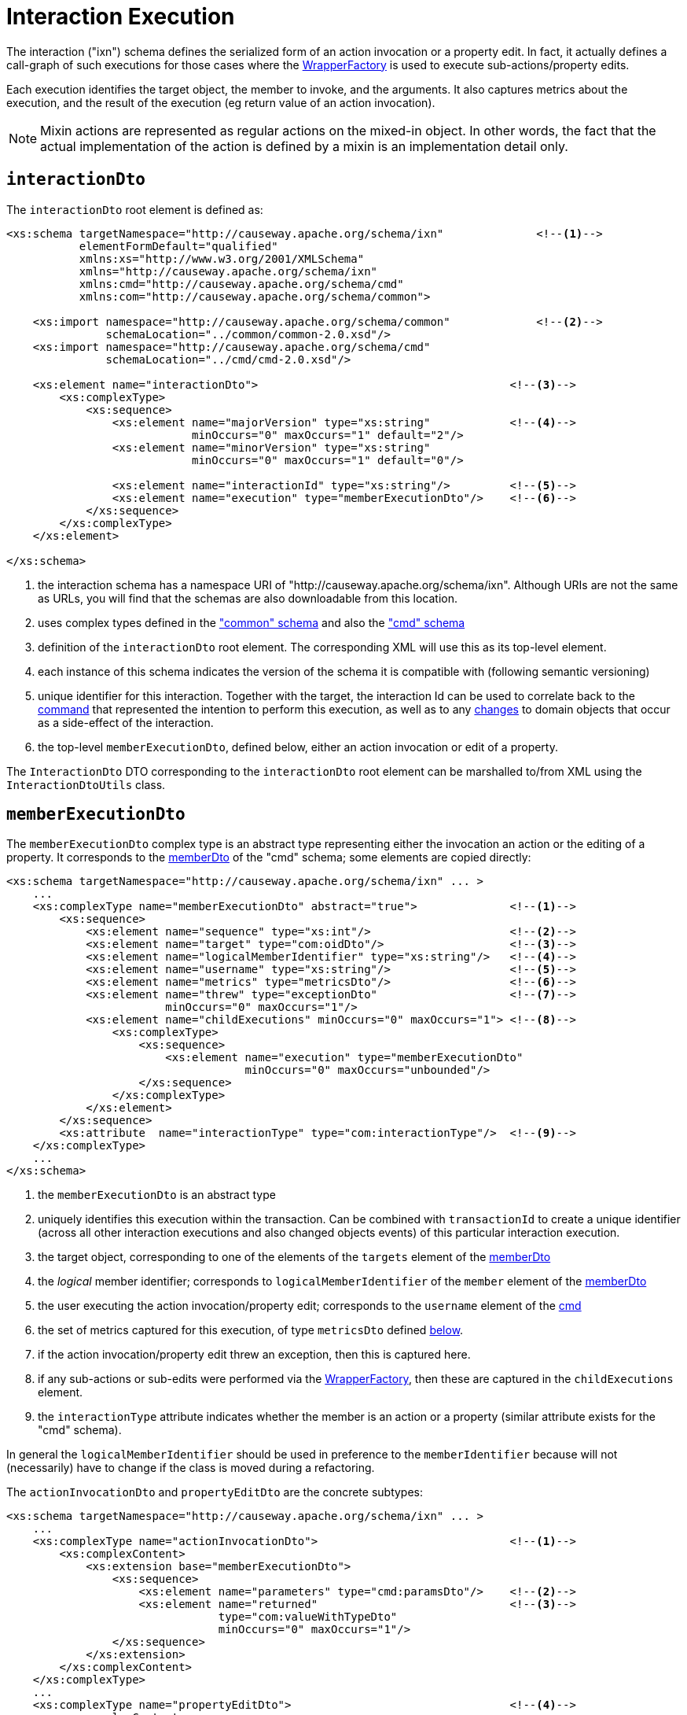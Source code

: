 [[ixn]]
= Interaction Execution

:Notice: Licensed to the Apache Software Foundation (ASF) under one or more contributor license agreements. See the NOTICE file distributed with this work for additional information regarding copyright ownership. The ASF licenses this file to you under the Apache License, Version 2.0 (the "License"); you may not use this file except in compliance with the License. You may obtain a copy of the License at. http://www.apache.org/licenses/LICENSE-2.0 . Unless required by applicable law or agreed to in writing, software distributed under the License is distributed on an "AS IS" BASIS, WITHOUT WARRANTIES OR  CONDITIONS OF ANY KIND, either express or implied. See the License for the specific language governing permissions and limitations under the License.
:page-partial:


The interaction ("ixn") schema defines the serialized form of an action invocation or a property edit.
In fact, it actually defines a call-graph of such executions for those cases where the xref:refguide:applib:index/services/wrapper/WrapperFactory.adoc[WrapperFactory] is used to execute sub-actions/property edits.

Each execution identifies the target object, the member to invoke, and the arguments.
It also captures metrics about the execution, and the result of the execution (eg return value of an action invocation).

[NOTE]
====
Mixin actions are represented as regular actions on the mixed-in object.
In other words, the fact that the actual implementation of the action is defined by a mixin is an implementation detail only.
====


== `interactionDto`

The `interactionDto` root element is defined as:

[source,xml]
----
<xs:schema targetNamespace="http://causeway.apache.org/schema/ixn"              <!--.-->
           elementFormDefault="qualified"
           xmlns:xs="http://www.w3.org/2001/XMLSchema"
           xmlns="http://causeway.apache.org/schema/ixn"
           xmlns:cmd="http://causeway.apache.org/schema/cmd"
           xmlns:com="http://causeway.apache.org/schema/common">

    <xs:import namespace="http://causeway.apache.org/schema/common"             <!--.-->
               schemaLocation="../common/common-2.0.xsd"/>
    <xs:import namespace="http://causeway.apache.org/schema/cmd"
               schemaLocation="../cmd/cmd-2.0.xsd"/>

    <xs:element name="interactionDto">                                      <!--.-->
        <xs:complexType>
            <xs:sequence>
                <xs:element name="majorVersion" type="xs:string"            <!--.-->
                            minOccurs="0" maxOccurs="1" default="2"/>
                <xs:element name="minorVersion" type="xs:string"
                            minOccurs="0" maxOccurs="1" default="0"/>

                <xs:element name="interactionId" type="xs:string"/>         <!--.-->
                <xs:element name="execution" type="memberExecutionDto"/>    <!--.-->
            </xs:sequence>
        </xs:complexType>
    </xs:element>

</xs:schema>
----
<.> the interaction schema has a namespace URI of "http://causeway.apache.org/schema/ixn".
Although URIs are not the same as URLs, you will find that the schemas are also downloadable from this location.
<.> uses complex types defined in the xref:refguide:schema:common.adoc["common" schema] and also the xref:refguide:schema:cmd.adoc["cmd" schema]
<.> definition of the `interactionDto` root element.
The corresponding XML will use this as its top-level element.
<.> each instance of this schema indicates the version of the schema it is compatible with (following semantic versioning)
<.> unique identifier for this interaction.
Together with the target, the interaction Id can be used to correlate back to the xref:refguide:schema:cmd.adoc[command] that represented the intention to perform this execution, as well as to any xref:refguide:schema:chg.adoc[changes] to domain objects that occur as a side-effect of the interaction.
<.> the top-level `memberExecutionDto`, defined below, either an action invocation or edit of a property.

The `InteractionDto` DTO corresponding to the `interactionDto` root element can be marshalled to/from XML using the `InteractionDtoUtils` class.



[#memberexecutiondto]
== `memberExecutionDto`

The `memberExecutionDto` complex type is an abstract type representing either the invocation an action or the editing of a property.
It corresponds to the xref:refguide:schema:cmd.adoc#memberdto-and-subtypes[memberDto] of the "cmd" schema; some elements are copied directly:

[source,xml]
----
<xs:schema targetNamespace="http://causeway.apache.org/schema/ixn" ... >
    ...
    <xs:complexType name="memberExecutionDto" abstract="true">              <!--.-->
        <xs:sequence>
            <xs:element name="sequence" type="xs:int"/>                     <!--.-->
            <xs:element name="target" type="com:oidDto"/>                   <!--.-->
            <xs:element name="logicalMemberIdentifier" type="xs:string"/>   <!--.-->
            <xs:element name="username" type="xs:string"/>                  <!--.-->
            <xs:element name="metrics" type="metricsDto"/>                  <!--.-->
            <xs:element name="threw" type="exceptionDto"                    <!--.-->
                        minOccurs="0" maxOccurs="1"/>
            <xs:element name="childExecutions" minOccurs="0" maxOccurs="1"> <!--.-->
                <xs:complexType>
                    <xs:sequence>
                        <xs:element name="execution" type="memberExecutionDto"
                                    minOccurs="0" maxOccurs="unbounded"/>
                    </xs:sequence>
                </xs:complexType>
            </xs:element>
        </xs:sequence>
        <xs:attribute  name="interactionType" type="com:interactionType"/>  <!--.-->
    </xs:complexType>
    ...
</xs:schema>
----
<.> the `memberExecutionDto` is an abstract type
<.> uniquely identifies this execution within the transaction.
Can be combined with `transactionId` to create a unique identifier (across all other interaction executions and also changed objects events) of this particular interaction execution.
<.> the target object, corresponding to one of the elements of the `targets` element of the xref:refguide:schema:cmd.adoc#memberdto-and-subtypes[memberDto]
<.> the _logical_ member identifier; corresponds to `logicalMemberIdentifier` of the `member` element of the xref:refguide:schema:cmd.adoc#memberdto-and-subtypes[memberDto]
<.> the user executing the action invocation/property edit; corresponds to the `username` element of the xref:refguide:schema:cmd.adoc[cmd]
<.> the set of metrics captured for this execution, of type `metricsDto` defined xref:refguide:schema:ixn.adoc#ancillary-types[below].
<.> if the action invocation/property edit threw an exception, then this is captured here.
<.> if any sub-actions or sub-edits were performed via the xref:refguide:applib:index/services/wrapper/WrapperFactory.adoc[WrapperFactory], then these are captured in the `childExecutions` element.
<.> the `interactionType` attribute indicates whether the member is an action or a property (similar attribute exists for the "cmd" schema).

In general the `logicalMemberIdentifier` should be used in preference to the `memberIdentifier` because will not (necessarily) have to change if the class is moved during a refactoring.

The `actionInvocationDto` and `propertyEditDto` are the concrete subtypes:

[source,xml]
----
<xs:schema targetNamespace="http://causeway.apache.org/schema/ixn" ... >
    ...
    <xs:complexType name="actionInvocationDto">                             <!--.-->
        <xs:complexContent>
            <xs:extension base="memberExecutionDto">
                <xs:sequence>
                    <xs:element name="parameters" type="cmd:paramsDto"/>    <!--.-->
                    <xs:element name="returned"                             <!--.-->
                                type="com:valueWithTypeDto"
                                minOccurs="0" maxOccurs="1"/>
                </xs:sequence>
            </xs:extension>
        </xs:complexContent>
    </xs:complexType>
    ...
    <xs:complexType name="propertyEditDto">                                 <!--.-->
        <xs:complexContent>
            <xs:extension base="memberExecutionDto">
                <xs:sequence>
                    <xs:element name="newValue"                             <!--.-->
                                type="com:valueWithTypeDto"/>
                </xs:sequence>
            </xs:extension>
        </xs:complexContent>
    </xs:complexType>
    ...
</xs:schema>
----
<.> the `actionInvocationDto` inherits from `memberExecutionDto`.
It corresponds to the similar
xref:refguide:schema:cmd.adoc#memberdto-and-subtypes[actionDto] complex type of the "cmd" schema
<.> the `parameters` element captures the parameter and argument values; for the top-level execution it is a direct copy of the corresponding `parameters` element of the `actionDto` complex type of the "cmd" schema.
<.> the `returned` element captures the returned value (if not void).
It is not valid for both this element and the inherited `threw` element to both be populated.
<.> the `propertyEditDto` inherits from `memberExecutionDto`.
It corresponds to the similar xref:refguide:schema:cmd.adoc#memberdto-and-subtypes[propertyDto] complex type of the "cmd" schema
<.> the `newValue` element captures the new value; for the top-level execution it is a direct
copy of the corresponding `newValue` element of the `propertyDto` complex type of the "cmd" schema.


[#ancillary-types]
== Ancillary types

The schema also defines a small number of supporting types:

[source,xml]
----
<xs:schema targetNamespace="http://causeway.apache.org/schema/ixn" ... >
    ...
    <xs:complexType name="metricsDto">                                      <!--.-->
        <xs:sequence>
            <xs:element name="timings" type="com:periodDto"/>
            <xs:element name="objectCounts" type="objectCountsDto"/>
        </xs:sequence>
    </xs:complexType>

    <xs:complexType name="objectCountsDto">                                 <!--.-->
        <xs:sequence>
            <xs:element name="loaded" type="com:differenceDto"/>
            <xs:element name="dirtied" type="com:differenceDto"/>
        </xs:sequence>
    </xs:complexType>

    <xs:complexType name="exceptionDto"/>                                   <!--.-->
        <xs:sequence>
            <xs:element name="message" type="xs:string"/>
            <xs:element name="stackTrace" type="xs:string"/>
            <xs:element name="causedBy" type="exceptionDto" minOccurs="0" maxOccurs="1"/>
        </xs:sequence>
    </xs:complexType>
</xs:schema>
----
<.> the `metricsDto` captures the time to perform an execution, and also the differences in various object counts.
<.> the `objectCountsDto` complex type is the set of before/after differences, one for each execution; the framework tracks number of objects loaded (read from) the database and the number of objects dirtied (will need to be saved back to the database).
Together these metrics give an idea of the "size" of this  particular execution.
<.> the `exceptionDto` complex type defines a structure for capturing the stack trace of any exception that might occur in the course of invoking an action or editing a property.

The xref:refguide:schema:chg.adoc[changes] schema also provides metrics on the number of objects loaded/changed, but relates to the entire interaction rather than just one (sub)execution of an interaction.
